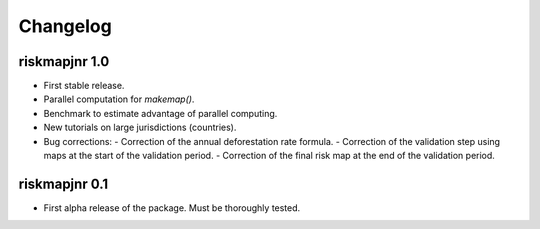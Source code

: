 Changelog
=========

riskmapjnr 1.0
--------------

* First stable release.
* Parallel computation for `makemap()`.
* Benchmark to estimate advantage of parallel computing.
* New tutorials on large jurisdictions (countries).
* Bug corrections:
  - Correction of the annual deforestation rate formula.
  - Correction of the validation step using maps at the start of the validation period.
  - Correction of the final risk map at the end of the validation period.
  
riskmapjnr 0.1
--------------

* First alpha release of the package. Must be thoroughly tested.
  
